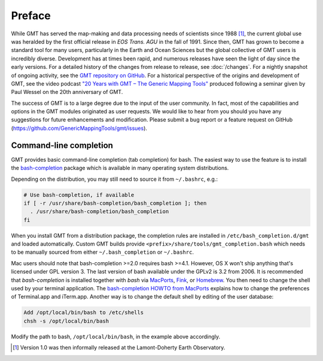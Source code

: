 Preface
=======

While GMT has served the map-making and data processing needs of
scientists since 1988 [1]_, the current global use was heralded by the
first official release in *EOS Trans. AGU* in the fall of 1991. Since
then, GMT has grown to become a standard tool for many users,
particularly in the Earth and Ocean Sciences but the global collective
of GMT users is incredibly diverse. Development has at times been
rapid, and numerous releases have seen the light of day since the early
versions. For a detailed history of the changes from release to release,
see :doc:`/changes`. For a nightly snapshot of ongoing
activity, see the `GMT repository on GitHub <https://github.com/GenericMappingTools/gmt>`__.
For a historical perspective of the origins and development of GMT,
see the video podcast `"20 Years with GMT – The Generic Mapping Tools" <https://doi.org/10.5446/19869>`__
produced following a seminar given by Paul Wessel on the 20th anniversary of GMT.

The success of GMT is to a large degree due to the input of the user
community. In fact, most of the capabilities and options in the
GMT modules originated as user requests. We would like to hear from
you should you have any suggestions for future enhancements and
modification. Please submit a bug report or a feature request
on GitHub (`<https://github.com/GenericMappingTools/gmt/issues>`_).

.. _command-line-completion:

Command-line completion
-----------------------

GMT provides basic command-line completion (tab completion) for bash.
The easiest way to use the feature is to install the
`bash-completion <https://github.com/scop/bash-completion/>`_ package
which is available in many operating system distributions.

Depending on the distribution, you may still need to source it from
``~/.bashrc``, e.g.:

.. code-block:: bash

   # Use bash-completion, if available
   if [ -r /usr/share/bash-completion/bash_completion ]; then
     . /usr/share/bash-completion/bash_completion
   fi

When you install GMT from a distribution package, the completion rules
are installed in ``/etc/bash_completion.d/gmt`` and loaded automatically.
Custom GMT builds provide ``<prefix>/share/tools/gmt_completion.bash``
which needs to be manually sourced from either ``~/.bash_completion`` or
``~/.bashrc``.

Mac users should note that bash-completion >=2.0 requires bash >=4.1.
However, OS X won't ship anything that's licensed under GPL version 3.
The last version of bash available under the GPLv2 is 3.2 from 2006.
It is recommended that *bash-completion* is installed together with
*bash* via `MacPorts <http://www.macports.org/>`_,
`Fink <http://finkproject.org/>`_, or `Homebrew <http://brew.sh/>`_.
You then need to change the shell used by your terminal application.
The `bash-completion HOWTO from MacPorts
<http://trac.macports.org/wiki/howto/bash-completion>`_
explains how to change the preferences of Terminal.app and iTerm.app.
Another way is to change the default shell by editing of the user
database:

.. code-block:: bash

   Add /opt/local/bin/bash to /etc/shells
   chsh -s /opt/local/bin/bash

Modify the path to bash, ``/opt/local/bin/bash``, in the example above
accordingly.

.. [1]
   Version 1.0 was then informally released at the Lamont-Doherty Earth Observatory.
